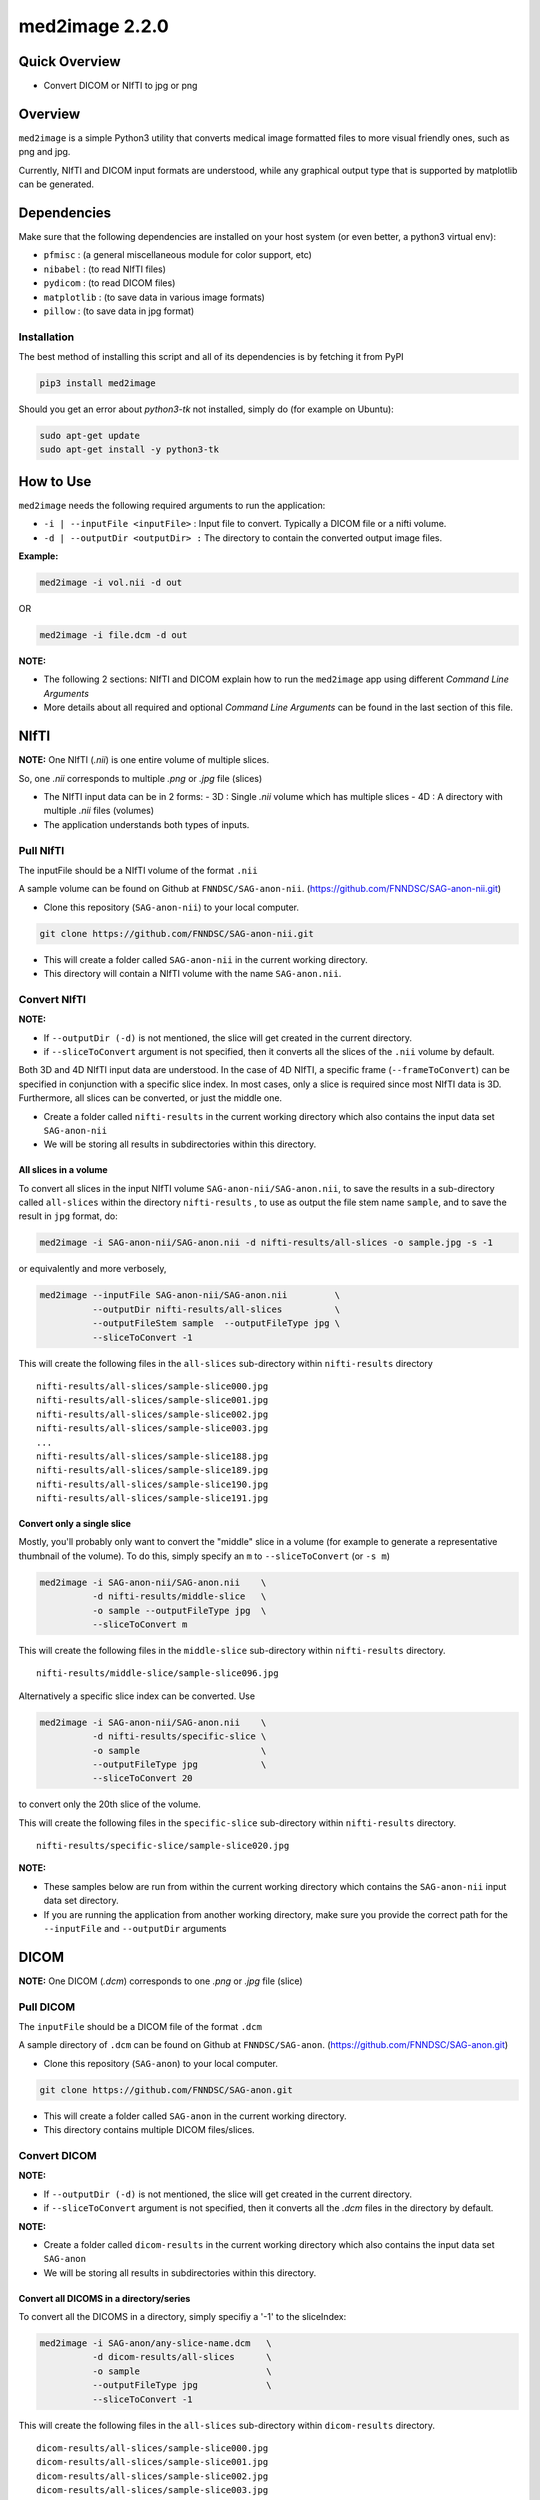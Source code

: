 med2image 2.2.0
==================

Quick Overview
--------------

-  Convert DICOM or NIfTI to jpg or png

Overview
--------

``med2image`` is a simple Python3 utility that converts medical image
formatted files to more visual friendly ones, such as png and jpg.

Currently, NIfTI and DICOM input formats are understood, while any
graphical output type that is supported by matplotlib can be generated.

Dependencies
------------

Make sure that the following dependencies are installed on your host
system (or even better, a python3 virtual env):

-  ``pfmisc`` : (a general miscellaneous module for color support, etc)
-  ``nibabel`` : (to read NIfTI files)
-  ``pydicom`` : (to read DICOM files)
-  ``matplotlib`` : (to save data in various image formats)
-  ``pillow`` : (to save data in jpg format)

Installation
~~~~~~~~~~~~

The best method of installing this script and all of its dependencies is
by fetching it from PyPI

.. code:: bash

        pip3 install med2image

Should you get an error about `python3-tk` not installed, simply do (for example on Ubuntu):

.. code:: bash

        sudo apt-get update
        sudo apt-get install -y python3-tk

How to Use
----------

``med2image`` needs the following required arguments to run the application:

- ``-i | --inputFile <inputFile>`` : Input file to convert. Typically a DICOM file or a nifti volume.

- ``-d | --outputDir <outputDir> :`` The directory to contain the converted output image files.

**Example:**

.. code:: bash

    med2image -i vol.nii -d out
    
OR

.. code:: bash

    med2image -i file.dcm -d out

**NOTE:**

- The following 2 sections: NIfTI and DICOM explain how to run the ``med2image`` app using different *Command Line Arguments*

- More details about all required and optional *Command Line Arguments* can be found in the last section of this file.

NIfTI
-----
**NOTE:** One NIfTI (`.nii`) is one entire volume of multiple slices.

So, one `.nii` corresponds to multiple `.png` or `.jpg` file (slices)

- The NIfTI input data can be in 2 forms:
  - 3D : Single `.nii` volume which has multiple slices
  - 4D : A directory with multiple `.nii` files (volumes)
- The application understands both types of inputs.

Pull NIfTI
~~~~~~~~~~

The inputFile should be a NIfTI volume of the format ``.nii``

A sample volume can be found on Github at ``FNNDSC/SAG-anon-nii``. (https://github.com/FNNDSC/SAG-anon-nii.git)

- Clone this repository (``SAG-anon-nii``) to your local computer.

.. code:: bash

    git clone https://github.com/FNNDSC/SAG-anon-nii.git

- This will create a folder called ``SAG-anon-nii`` in the current working directory.
- This directory will contain a NIfTI volume with the name ``SAG-anon.nii``.

Convert NIfTI
~~~~~~~~~~~~~

**NOTE:**

- If ``--outputDir (-d)`` is not mentioned, the slice will get created in the current directory.
- if ``--sliceToConvert`` argument is not specified, then it converts all the slices of the ``.nii`` volume by default.

Both 3D and 4D NIfTI input data are understood. In the case of 4D NIfTI,
a specific frame (``--frameToConvert``) can be specified in conjunction with a specific slice
index. In most cases, only a slice is required since most NIfTI data is
3D. Furthermore, all slices can be converted, or just the middle one.

- Create a folder called ``nifti-results`` in the current working directory which also contains the input data set ``SAG-anon-nii``

- We will be storing all results in subdirectories within this directory.

All slices in a volume
^^^^^^^^^^^^^^^^^^^^^^

To convert all slices in the input NIfTI volume ``SAG-anon-nii/SAG-anon.nii``, to save
the results in a sub-directory called ``all-slices`` within the directory ``nifti-results`` , to use as output the file stem
name ``sample``, and to save the result in ``jpg`` format, do:

.. code:: bash

    med2image -i SAG-anon-nii/SAG-anon.nii -d nifti-results/all-slices -o sample.jpg -s -1

or equivalently and more verbosely,

.. code:: bash

    med2image --inputFile SAG-anon-nii/SAG-anon.nii         \
              --outputDir nifti-results/all-slices          \
              --outputFileStem sample  --outputFileType jpg \
              --sliceToConvert -1

This will create the following files in the ``all-slices`` sub-directory within ``nifti-results`` directory

::

    nifti-results/all-slices/sample-slice000.jpg
    nifti-results/all-slices/sample-slice001.jpg
    nifti-results/all-slices/sample-slice002.jpg
    nifti-results/all-slices/sample-slice003.jpg
    ...
    nifti-results/all-slices/sample-slice188.jpg
    nifti-results/all-slices/sample-slice189.jpg
    nifti-results/all-slices/sample-slice190.jpg
    nifti-results/all-slices/sample-slice191.jpg

Convert only a single slice
^^^^^^^^^^^^^^^^^^^^^^^^^^^

Mostly, you'll probably only want to convert the "middle" slice in a
volume (for example to generate a representative thumbnail of the
volume). To do this, simply specify an ``m`` to ``--sliceToConvert`` (or ``-s m``)

.. code:: bash

    med2image -i SAG-anon-nii/SAG-anon.nii    \
              -d nifti-results/middle-slice   \
              -o sample --outputFileType jpg  \
              --sliceToConvert m

This will create the following files in the ``middle-slice`` sub-directory within ``nifti-results`` directory.

::

    nifti-results/middle-slice/sample-slice096.jpg

Alternatively a specific slice index can be converted. Use

.. code:: bash

    med2image -i SAG-anon-nii/SAG-anon.nii    \
              -d nifti-results/specific-slice \
              -o sample                       \
              --outputFileType jpg            \
              --sliceToConvert 20

to convert only the 20th slice of the volume.

This will create the following files in the ``specific-slice`` sub-directory within ``nifti-results`` directory.

::

    nifti-results/specific-slice/sample-slice020.jpg

**NOTE:**

- These samples below are run from within the current working directory which contains the ``SAG-anon-nii`` input data set directory.

- If you are running the application from another working directory, make sure you provide the correct path for the ``--inputFile`` and ``--outputDir`` arguments

DICOM
-----

**NOTE:** One DICOM (`.dcm`) corresponds to one `.png` or `.jpg` file (slice)

Pull DICOM
~~~~~~~~~~

The ``inputFile`` should be a DICOM file of the format ``.dcm``

A sample directory of ``.dcm`` can be found on Github at ``FNNDSC/SAG-anon``. (https://github.com/FNNDSC/SAG-anon.git)

- Clone this repository (``SAG-anon``) to your local computer.

.. code:: bash

    git clone https://github.com/FNNDSC/SAG-anon.git

- This will create a folder called ``SAG-anon`` in the current working directory.
- This directory contains multiple DICOM files/slices.

Convert DICOM
~~~~~~~~~~~~~

**NOTE:**

- If ``--outputDir (-d)`` is not mentioned, the slice will get created in the current directory.
- if ``--sliceToConvert`` argument is not specified, then it converts all the `.dcm` files in the directory by default.

**NOTE:**

- Create a folder called ``dicom-results`` in the current working directory which also contains the input data set ``SAG-anon``

- We will be storing all results in subdirectories within this directory.

Convert all DICOMS in a directory/series
^^^^^^^^^^^^^^^^^^^^^^^^^^^^^^^^^^^^^^^^

To convert all the DICOMS in a directory, simply specifiy a '-1' to the
sliceIndex:

.. code:: bash

    med2image -i SAG-anon/any-slice-name.dcm   \
              -d dicom-results/all-slices      \
              -o sample                        \
              --outputFileType jpg             \
              --sliceToConvert -1

This will create the following files in the ``all-slices`` sub-directory within ``dicom-results`` directory.

::

    dicom-results/all-slices/sample-slice000.jpg
    dicom-results/all-slices/sample-slice001.jpg
    dicom-results/all-slices/sample-slice002.jpg
    dicom-results/all-slices/sample-slice003.jpg
    ...
    dicom-results/all-slices/sample-slice188.jpg
    dicom-results/all-slices/sample-slice189.jpg
    dicom-results/all-slices/sample-slice190.jpg
    dicom-results/all-slices/sample-slice191.jpg

**NOTE:**

- Even though any one ``.dcm`` from the directory is passed to the ``--inputFile`` argument, all the ``.dcm`` files/slices in the ``SAG-anon`` directory will be converted.

Convert a single DICOM file
^^^^^^^^^^^^^^^^^^^^^^^^^^^^

**NOTE:**

- These samples below are run from within the current working directory which contains the ``SAG-anon`` input data set directory.

- If you are running the application from another working directory, make sure you provide the correct path for the ``--inputFile`` and ``--outputDir`` arguments


Mostly, you'll probably only want to convert the "middle" slice in a DICOM directory (for example to generate a representative thumbnail of the directory). To do this, simply specify a `m` to --sliceToConvert (or `-s m`)

.. code:: bash

    med2image -i SAG-anon/slice-name.dcm     \
              -d dicom-results/middle-slice  \
              -o sample --outputFileType jpg \
              --sliceToConvert m

This will create the following files in the ``middle-slice`` sub-directory within ``dicom-results`` directory.

::

    dicom-results/middle-slice/sample-slice096.jpg


Alternatively a specific slice index can be converted. Use

.. code:: bash

    med2image -i SAG-anon/slice-name.dcm       \
              -d dicom-results/specific-slice  \
              -o sample --outputFileType jpg   \
              --sliceToConvert 20

to convert only the 20th slice of the volume.

This will create the following files in the ``specific-slice`` sub-directory within ``dicom-results`` directory.

::

    dicom-results/specific-slice/sample-slice020.jpg

Special Cases
^^^^^^^^^^^^^

For DICOM data, the <outputFileStem> can be set to the value of an internal DICOM tag. The tag is specified by preceding the tag name with a percent character '%', so

    ``-o %PatientID``

will use the DICOM 'PatientID' to name the output file. Note that special characters (like spaces) in the DICOM value are replaced by underscores '_'.

.. code:: bash

    med2image -i SAG-anon/slice-name.dcm    \
              -d dicom-results/tags         \
              -o %PatientID.jpg -s m

This will create the following file in the ``tags`` sub-directory within ``dicom-results`` directory.

.. code:: bash

    dicom-results/tags/1449c1d.jpg

Multiple tags can be specified, for example

    ``-o %PatientName%PatientID%ProtocolName``

and the output filename will have each DICOM tag string as
specified in order, connected with dashes.

.. code:: bash

    med2image -i SAG-anon/slice-name.dcm                   \
              -d dicom-results/tags                        \
              -o %PatientName%PatientID%ProtocolName.jpg   \
              -s m

This will create the following file in the ``tags`` sub-directory within ``dicom-results`` directory.

.. code:: bash

    dicom-results/tags/anonymized-1449c1d-SAG_MPRAGE_220_FOV.jpg


Multiple Direction Reslicing
----------------------------

By default, only the slice (or slices) in the acquisition direction are
converted. However, by passing a `--reslice` to the script, all dimensions are
converted. Since the script does not know the anatomical orientation of
the image, the directions are simply labeled x, y, and z.

The z direction is the original acquistion (slice) direction, while x
and y correspond to planes normal to the row and column directions.

Converted images are stored in subdirectories labeled x, y, and z.

**NOTE:** In case of DICOM images, the `--reslice` option will work only if all slices in the directory are converted which means: ``--sliceToConvert -1``

Command Line Arguments
----------------------

::

        -i|--inputFile <inputFile>
        Input file to convert. Typically a DICOM file or a nifti volume.

        [-I|--inputDir <inputDir>]
        If specified, a directory containing the <inputFile>. In this case
        <inputFile> should be specified as relative to <inputDir>.

        [-d|--outputDir <outputDir>]
        The directory to contain the converted output image files.

        -o|--outputFileStem <outputFileStem>
        The output file stem to store conversion. If this is specified
        with an extension, this extension will be used to specify the
        output file type.

        SPECIAL CASES:
        For DICOM data, the <outputFileStem> can be set to the value of
        an internal DICOM tag. The tag is specified by preceding the tag
        name with a percent character '%', so

            -o %ProtocolName

        will use the DICOM 'ProtocolName' to name the output file. Note
        that special characters (like spaces) in the DICOM value are
        replaced by underscores '_'.

        Multiple tags can be specified, for example

            -o %PatientName%PatientID%ProtocolName

        and the output filename will have each DICOM tag string as
        specified in order, connected with dashes.

        [-t|--outputFileType <outputFileType>]
        The output file type. If different to <outputFileStem> extension,
        will override extension in favour of <outputFileType>.

        [-s|--sliceToConvert <sliceToConvert>]
        In the case of volume files, the slice (z) index to convert. Ignored
        for 2D input data. If a '-1' is sent, then convert *all* the slices.
        If an 'm' is specified, only convert the middle slice in an input
        volume.

        [-f|--frameToConvert <sliceToConvert>]
        In the case of 4D volume files, the volume (V) containing the
        slice (z) index to convert. Ignored for 3D input data. If a '-1' is
        sent, then convert *all* the frames. If an 'm' is specified, only
        convert the middle frame in the 4D input stack.

        [--showSlices]
        If specified, render/show image slices as they are created.

        [--reslice]
        For 3D data only. Assuming [i,j,k] coordinates, the default is to save
        along the 'k' direction. By passing a --reslice image data in the 'i' and
        'j' directions are also saved. Furthermore, the <outputDir> is subdivided into
        'slice' (k), 'row' (i), and 'col' (j) subdirectories.

        [-x|--man]
        Show full help.

        [-y|--synopsis]
        Show brief help.
